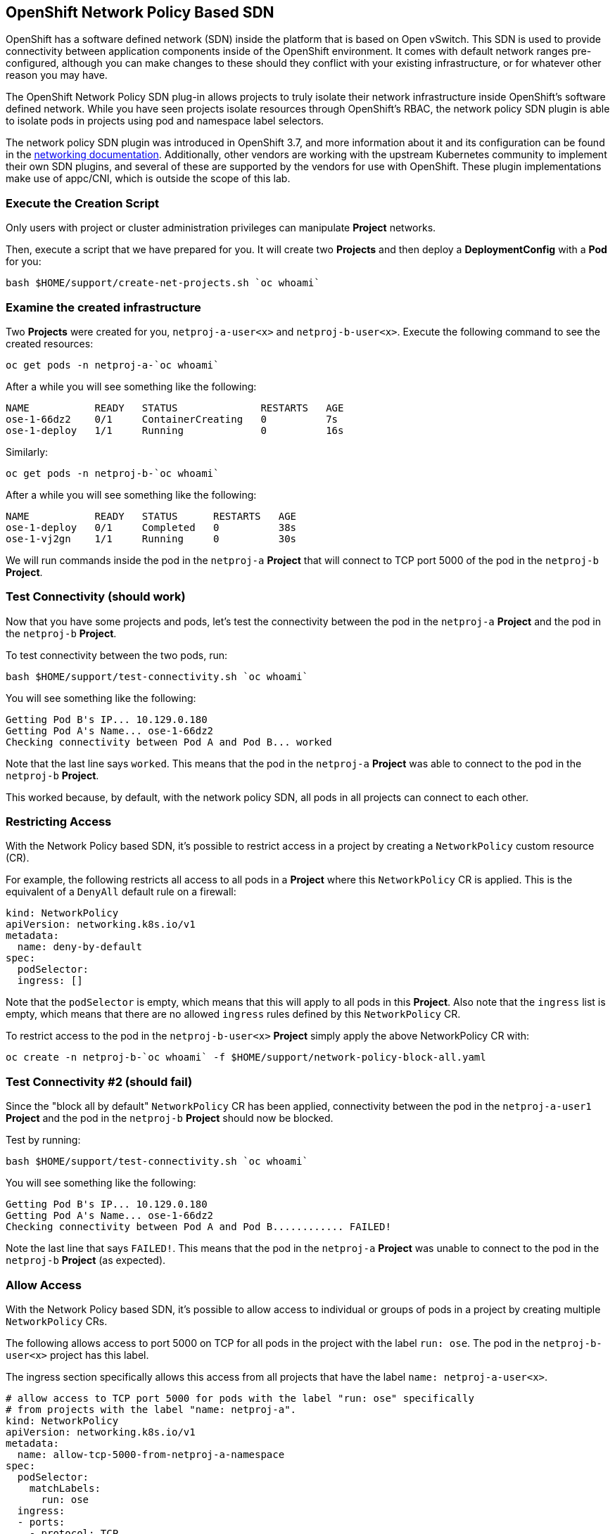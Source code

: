 ## OpenShift Network Policy Based SDN
OpenShift has a software defined network (SDN) inside the platform that is based
on Open vSwitch. This SDN is used to provide connectivity between application
components inside of the OpenShift environment. It comes with default network
ranges pre-configured, although you can make changes to these should they
conflict with your existing infrastructure, or for whatever other reason you may
have.

The OpenShift Network Policy SDN plug-in allows projects to truly isolate their
network infrastructure inside OpenShift’s software defined network. While you
have seen projects isolate resources through OpenShift’s RBAC, the network policy
SDN plugin is able to isolate pods in projects using pod and namespace label selectors.

The network policy SDN plugin was introduced in OpenShift 3.7, and more
information about it and its configuration can be found in the
link:https://docs.openshift.com/container-platform/3.11/architecture/networking/sdn.html[networking
documentation^]. Additionally, other vendors are working with the upstream
Kubernetes community to implement their own SDN plugins, and several of these
are supported by the vendors for use with OpenShift. These plugin
implementations make use of appc/CNI, which is outside the scope of this lab.

### Execute the Creation Script
Only users with project or cluster administration privileges can manipulate *Project*
networks.

Then, execute a script that we have prepared for you. It will create two
*Projects* and then deploy a *DeploymentConfig* with a *Pod* for you:

[source,bash,role="execute"]
----
bash $HOME/support/create-net-projects.sh `oc whoami`
----

### Examine the created infrastructure
Two *Projects* were created for you, `netproj-a-user<x>` and `netproj-b-user<x>`. Execute the
following command to see the created resources:

[source,bash,role="execute"]
----
oc get pods -n netproj-a-`oc whoami`
----

After a while you will see something like the following:

```
NAME           READY   STATUS              RESTARTS   AGE
ose-1-66dz2    0/1     ContainerCreating   0          7s
ose-1-deploy   1/1     Running             0          16s
```

Similarly:

[source,bash,role="execute"]
----
oc get pods -n netproj-b-`oc whoami`
----

After a while you will see something like the following:

```
NAME           READY   STATUS      RESTARTS   AGE
ose-1-deploy   0/1     Completed   0          38s
ose-1-vj2gn    1/1     Running     0          30s
```

We will run commands inside the pod in the `netproj-a` *Project* that will
connect to TCP port 5000 of the pod in the `netproj-b` *Project*.

### Test Connectivity (should work)
Now that you have some projects and pods, let's test the connectivity between
the pod in the `netproj-a` *Project* and the pod in the `netproj-b` *Project*.

To test connectivity between the two pods, run:

[source,bash,role="execute"]
----
bash $HOME/support/test-connectivity.sh `oc whoami`
----

You will see something like the following:

[source]
----
Getting Pod B's IP... 10.129.0.180
Getting Pod A's Name... ose-1-66dz2
Checking connectivity between Pod A and Pod B... worked
----

Note that the last line says `worked`. This means that the pod in the
`netproj-a` *Project* was able to connect to the pod in the `netproj-b`
*Project*.

This worked because, by default, with the network policy SDN, all pods in all
projects can connect to each other.

### Restricting Access
With the Network Policy based SDN, it's possible to restrict access in a
project by creating a `NetworkPolicy` custom resource (CR).

For example, the following restricts all access to all pods in a *Project*
where this `NetworkPolicy` CR is applied. This is the equivalent of a `DenyAll`
default rule on a firewall:

[source,yaml]
----
kind: NetworkPolicy
apiVersion: networking.k8s.io/v1
metadata:
  name: deny-by-default
spec:
  podSelector:
  ingress: []
----

Note that the `podSelector` is empty, which means that this will apply to all
pods in this *Project*. Also note that the `ingress` list is empty, which
means that there are no allowed `ingress` rules defined by this
`NetworkPolicy` CR.

To restrict access to the pod in the `netproj-b-user<x>` *Project* simply apply the
above NetworkPolicy CR with:

[source,bash,role="execute"]
----
oc create -n netproj-b-`oc whoami` -f $HOME/support/network-policy-block-all.yaml
----

### Test Connectivity #2 (should fail)
Since the "block all by default" `NetworkPolicy` CR has been applied,
connectivity between the pod in the `netproj-a-user1` *Project* and the pod in the
`netproj-b` *Project* should now be blocked.

Test by running:

[source,bash,role="execute"]
----
bash $HOME/support/test-connectivity.sh `oc whoami`
----

You will see something like the following:

[source]
----
Getting Pod B's IP... 10.129.0.180
Getting Pod A's Name... ose-1-66dz2
Checking connectivity between Pod A and Pod B............ FAILED!
----

Note the last line that says `FAILED!`. This means that the pod in the
`netproj-a` *Project* was unable to connect to the pod in the `netproj-b`
*Project* (as expected).

### Allow Access
With the Network Policy based SDN, it's possible to allow access to
individual or groups of pods in a project by creating multiple
`NetworkPolicy` CRs.

The following allows access to port 5000 on TCP for all pods in the project
with the label `run: ose`. The pod in the `netproj-b-user<x>` project has this label.

The ingress section specifically allows this access from all projects that
have the label `name: netproj-a-user<x>`.

[source,yaml]
----
# allow access to TCP port 5000 for pods with the label "run: ose" specifically
# from projects with the label "name: netproj-a".
kind: NetworkPolicy
apiVersion: networking.k8s.io/v1
metadata:
  name: allow-tcp-5000-from-netproj-a-namespace
spec:
  podSelector:
    matchLabels:
      run: ose
  ingress:
  - ports:
    - protocol: TCP
      port: 5000
    from:
    - namespaceSelector:
        matchLabels:
          name: netproj-a-`oc whoami`
----

Note that the `podSelector` is where the local project's pods are matched
using a specific label selector.

All `NetworkPolicy` CRs in a project are combined to create the allowed
ingress access for the pods in the project. In this specific case the "deny
all" policy is combined with the "allow TCP 5000" policy.

To allow access to the pod in the `netproj-b` *Project* from all pods in the
`netproj-a` *Project*, simply apply the above NetworkPolicy CR with:

[source,bash,role="execute"]
----
cat <<EOF > network-policy-allow-all-from-netproj-a.yaml
# allow access to TCP port 5000 for pods with the label "run: ose" specifically
# from projects with the label "name: netproj-a".
---
kind: NetworkPolicy
apiVersion: networking.k8s.io/v1
metadata:
  name: allow-tcp-5000-from-netproj-a-namespace
spec:
  podSelector:
    matchLabels:
      run: ose
  ingress:
  - ports:
    - protocol: TCP
      port: 5000
    from:
    - namespaceSelector:
        matchLabels:
          name: netproj-a-`oc whoami`
EOF

oc create -n netproj-b-`oc whoami` -f network-policy-allow-all-from-netproj-a.yaml
----

### Test Connectivity #3 (should work again)
Since the "allow access from `netproj-a` on port 5000" NetworkPolicy has been applied,
connectivity between the pod in the `netproj-a` *Project* and the pod in the
`netproj-b` *Project* should be allowed again.

Test by running:

[source,bash,role="execute"]
----
bash $HOME/support/test-connectivity.sh `oc whoami`
----

You will see something like the following:

[source]
----
Getting Pod B's IP... 10.129.0.180
Getting Pod A's Name... ose-1-66dz2
Checking connectivity between Pod A and Pod B... worked
----

Note the last line that says `worked`. This means that the pod in the
`netproj-a-user1` *Project* was able to connect to the pod in the `netproj-b`
*Project* (as expected).